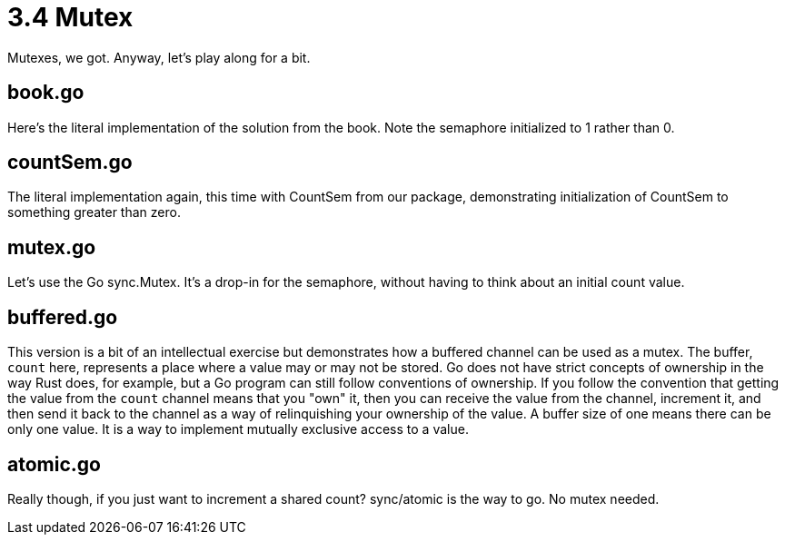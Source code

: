# 3.4 Mutex

Mutexes, we got.  Anyway, let's play along for a bit.

## book.go

Here's the literal implementation of the solution from the book.  Note the
semaphore initialized to 1 rather than 0.

## countSem.go

The literal implementation again, this time with CountSem from our package,
demonstrating initialization of CountSem to something greater than zero.

## mutex.go

Let's use the Go sync.Mutex.  It's a drop-in for the semaphore, without
having to think about an initial count value.

## buffered.go

This version is a bit of an intellectual exercise but demonstrates how a
buffered channel can be used as a mutex.  The buffer, `count` here, represents
a place where a value may or may not be stored.  Go does not have strict
concepts of ownership in the way Rust does, for example, but a Go program can
still follow conventions of ownership.  If you follow the convention that
getting the value from the `count` channel means that you "own" it, then you
can receive the value from the channel, increment it, and then send it back
to the channel as a way of relinquishing your ownership of the value.  A
buffer size of one means there can be only one value.  It is a way to implement
mutually exclusive access to a value.

## atomic.go

Really though, if you just want to increment a shared count?  sync/atomic is
the way to go.  No mutex needed.
